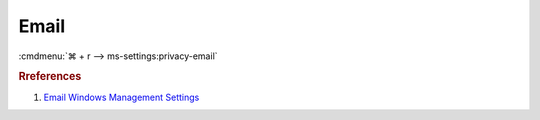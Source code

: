 .. _w10-1903-reasonable-privacy-email:

Email
#####
:cmdmenu:`⌘ + r --> ms-settings:privacy-email`

.. dropdown:: Allow access to email on this device
  :container: + shadow
  :title: bg-primary text-white font-weight-bold
  :animate: fade-in
  
  This disables all email options. See
  :ref:`Allow apps to access your email <w10-1903-privacy-email>` to manage
  access on a per app basis.

  .. dropdown:: :term:`Registry`
    :title: font-weight-bold
    :animate: fade-in

    ``Allow`` enables access to email on this device.

    .. wregedit:: Disable access to email on this device
      :key_title: HKEY_LOCAL_MACHINE\SOFTWARE\Microsoft\Windows\CurrentVersion\
                  CapabilityAccessManager\ConsentStore\email
      :names:     Value
      :types:     SZ
      :data:      Deny
      :no_section:
      :no_caption:

  .. dropdown:: :term:`GPO`
    :title: font-weight-bold
    :animate: fade-in

    .. wgpolicy:: Disable apps access your email
      :key_title: Computer Configuration -->
                  Administrative Templates -->
                  Windows Components -->
                  App Privacy -->
                  Let Windows apps access email
      :option:    ☑,
                  Default for all apps
      :setting:   Enabled,
                  Force Deny
      :no_section:
      :no_caption:

.. _w10-1903-privacy-email:

.. dropdown:: Allow apps to access your email
  :container: + shadow
  :title: bg-primary text-white font-weight-bold
  :animate: fade-in
  
  See :ref:`w10-1903-privacy-app-list` to generate a list of apps for more fine
  grained control of app access.

  .. dropdown:: :term:`Registry`
    :title: font-weight-bold
    :animate: fade-in

    ``0`` enables apps access to email.

    .. wregedit:: Disable apps to access your email
      :key_title: HKEY_LOCAL_MACHINE\Software\Policies\Microsoft\Windows\AppPrivacy
      :names:     LetAppsAccessEmail
      :types:     DWORD
      :data:      2
      :no_section:
      :no_caption:

  .. dropdown:: :term:`GPO`
    :title: font-weight-bold
    :animate: fade-in

    .. wgpolicy:: Disable apps access your email
      :key_title: Computer Configuration -->
                  Administrative Templates -->
                  Windows Components -->
                  App Privacy -->
                  Let Windows apps access email
      :option:    ☑,
                  Default for all apps
      :setting:   Enabled,
                  Force Deny
      :no_section:
      :no_caption:

.. rubric:: Rreferences

#. `Email Windows Management Settings <https://docs.microsoft.com/en-us/windows/privacy/manage-connections-from-windows-operating-system-components-to-microsoft-services#1811-email>`_

